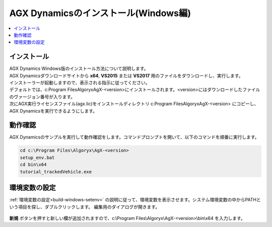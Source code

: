 
AGX Dynamicsのインストール(Windows編)
=========================================

.. contents::
   :local:
   :depth: 1

インストール
----------------------------

| AGX Dynamics Windows版のインストール方法について説明します。
| AGX Dynamicsダウンロードサイトから **x64**, **VS2015** または **VS2017** 用のファイルをダウンロードし、実行します。
| インストーラーが起動しますので、表示される指示に従ってください。
| デフォルトでは、c:\Program Files\Algoryx\AgX-<version>にインストールされます。<version>にはダウンロードしたファイルのヴァージョン番号が入ります。

| 次にAGX実行ライセンスファイル(agx.lic)をインストールディレクトリ c:\Program Files\Algoryx\AgX-<version> にコピーし、AGX Dynamicsを実行できるようにします。

動作確認
----------------------------

AGX Dynamicsのサンプルを実行して動作確認をします。コマンドプロンプトを開いて、以下のコマンドを順番に実行します。

.. code-block:: txt

   cd c:\Program Files\Algoryx\AgX-<version>
   setup_env.bat
   cd bin\x64
   tutorial_trackedVehicle.exe
   
.. _install-agx-windows-setenv:

環境変数の設定
---------------------

:ref:`環境変数の設定<build-windows-setenv>` の説明に従って、環境変数を表示させます。システム環境変数の中からPATHという項目を探し、ダブルクリックします。
編集用のダイアログが開きます。

.. figure:: images/setPATH.png

**新規** ボタンを押すと新しい欄が追加されますので、c:\\Program Files\\Algoryx\\AgX-<version>\\bin\\x64 を入力します。




